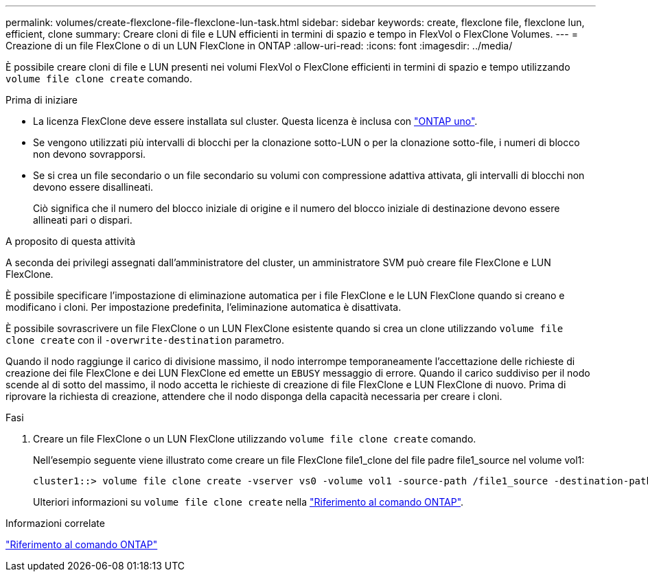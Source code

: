---
permalink: volumes/create-flexclone-file-flexclone-lun-task.html 
sidebar: sidebar 
keywords: create, flexclone file, flexclone lun, efficient, clone 
summary: Creare cloni di file e LUN efficienti in termini di spazio e tempo in FlexVol o FlexClone Volumes. 
---
= Creazione di un file FlexClone o di un LUN FlexClone in ONTAP
:allow-uri-read: 
:icons: font
:imagesdir: ../media/


[role="lead"]
È possibile creare cloni di file e LUN presenti nei volumi FlexVol o FlexClone efficienti in termini di spazio e tempo utilizzando `volume file clone create` comando.

.Prima di iniziare
* La licenza FlexClone deve essere installata sul cluster. Questa licenza è inclusa con link:../system-admin/manage-licenses-concept.html#licenses-included-with-ontap-one["ONTAP uno"].
* Se vengono utilizzati più intervalli di blocchi per la clonazione sotto-LUN o per la clonazione sotto-file, i numeri di blocco non devono sovrapporsi.
* Se si crea un file secondario o un file secondario su volumi con compressione adattiva attivata, gli intervalli di blocchi non devono essere disallineati.
+
Ciò significa che il numero del blocco iniziale di origine e il numero del blocco iniziale di destinazione devono essere allineati pari o dispari.



.A proposito di questa attività
A seconda dei privilegi assegnati dall'amministratore del cluster, un amministratore SVM può creare file FlexClone e LUN FlexClone.

È possibile specificare l'impostazione di eliminazione automatica per i file FlexClone e le LUN FlexClone quando si creano e modificano i cloni. Per impostazione predefinita, l'eliminazione automatica è disattivata.

È possibile sovrascrivere un file FlexClone o un LUN FlexClone esistente quando si crea un clone utilizzando `volume file clone create` con il `-overwrite-destination` parametro.

Quando il nodo raggiunge il carico di divisione massimo, il nodo interrompe temporaneamente l'accettazione delle richieste di creazione dei file FlexClone e dei LUN FlexClone ed emette un `EBUSY` messaggio di errore. Quando il carico suddiviso per il nodo scende al di sotto del massimo, il nodo accetta le richieste di creazione di file FlexClone e LUN FlexClone di nuovo. Prima di riprovare la richiesta di creazione, attendere che il nodo disponga della capacità necessaria per creare i cloni.

.Fasi
. Creare un file FlexClone o un LUN FlexClone utilizzando `volume file clone create` comando.
+
Nell'esempio seguente viene illustrato come creare un file FlexClone file1_clone del file padre file1_source nel volume vol1:

+
[listing]
----
cluster1::> volume file clone create -vserver vs0 -volume vol1 -source-path /file1_source -destination-path /file1_clone
----
+
Ulteriori informazioni su `volume file clone create` nella link:https://docs.netapp.com/us-en/ontap-cli/volume-file-clone-create.html["Riferimento al comando ONTAP"^].



.Informazioni correlate
link:../concepts/manual-pages.html["Riferimento al comando ONTAP"]
